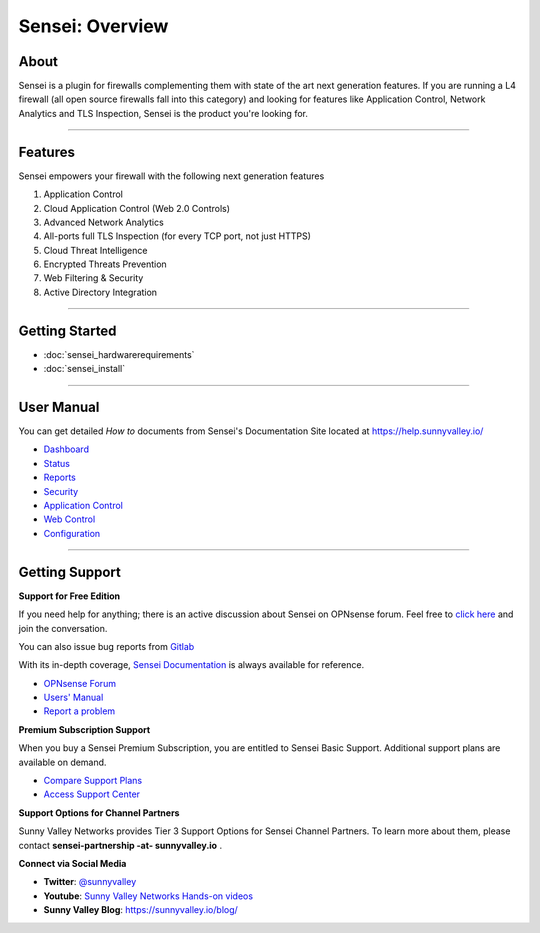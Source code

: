 ===================
Sensei: Overview
===================

About
----------------------------
Sensei is a plugin for firewalls complementing them with state of the art next generation features. If you are running a L4 firewall (all open source firewalls fall into this category) and looking for features like Application Control, Network Analytics and TLS Inspection, Sensei is the product you're looking for.

.. raw:: html

    <iframe width="560" height="315" src="https://www.youtube.com/embed/VQ7tlMUNPYA" frameborder="0" allowfullscreen></iframe>

----------------------------

Features
----------------------------
Sensei empowers your firewall with the following next generation features

1. Application Control
2. Cloud Application Control \(Web 2.0 Controls\)
3. Advanced Network Analytics
4. All-ports full TLS Inspection \(for every TCP port, not just HTTPS\)
5. Cloud Threat Intelligence
6. Encrypted Threats Prevention
7. Web Filtering & Security
8. Active Directory Integration

----------------------------

Getting Started
----------------------------

- :doc:`sensei_hardwarerequirements`
- :doc:`sensei_install`

----------------------------

User Manual
----------------------------

You can get detailed *How to* documents from Sensei's Documentation Site located at https://help.sunnyvalley.io/

* `Dashboard <https://help.sunnyvalley.io/hc/en-us/articles/360025097293-Dashboard>`_
* `Status <https://help.sunnyvalley.io/hc/en-us/articles/360025098033-Status>`_
* `Reports <https://help.sunnyvalley.io/hc/en-us/articles/360024939914-Reports>`_
* `Security <https://help.sunnyvalley.io/hc/en-us/articles/360024941254-Security>`_
* `Application Control <https://help.sunnyvalley.io/hc/en-us/articles/360024941394-Application-Control>`_
* `Web Control <https://help.sunnyvalley.io/hc/en-us/articles/360025100393-Web-Control>`_
* `Configuration <https://help.sunnyvalley.io/hc/en-us/articles/360024941814-Configuration>`_

----------------------------

Getting Support
----------------------------


**Support for Free Edition**

If you need help for anything; there is an active discussion about Sensei on OPNsense forum. Feel free to `click here <https://forum.opnsense.org/index.php?topic=9521.new;topicseen#new>`_ and join the conversation.

You can also issue bug reports from `Gitlab <https://gitlab.com/svn-community/opnsense-sensei-plugin/issues>`_

With its in-depth coverage, `Sensei Documentation <https://help.sunnyvalley.io/>`_ is always available for reference.

* `OPNsense Forum <https://forum.opnsense.org/index.php?topic=9521.new;topicseen#new>`_
* `Users' Manual <https://help.sunnyvalley.io/>`_
* `Report a problem <https://gitlab.com/svn-community/opnsense-sensei-plugin/issues>`_

**Premium Subscription Support**

When you buy a Sensei Premium Subscription, you are entitled to Sensei Basic Support.
Additional support plans are available on demand.

* `Compare Support Plans <https://www.sunnyvalley.io/support>`_
* `Access Support Center <https://help.sunnyvalley.io/hc/en-us>`_


**Support Options for Channel Partners**

Sunny Valley Networks provides Tier 3 Support Options for Sensei Channel Partners. To learn more about them, please contact **sensei-partnership -at- sunnyvalley.io** .


**Connect via Social Media**

* **Twitter**: `@sunnyvalley <https://twitter.com/sunnyvalley>`_
* **Youtube**: `Sunny Valley Networks Hands-on videos <https://www.youtube.com/channel/UCBmMJAnuUW5qxAN23kLPuPA>`_
* **Sunny Valley Blog**: https://sunnyvalley.io/blog/
